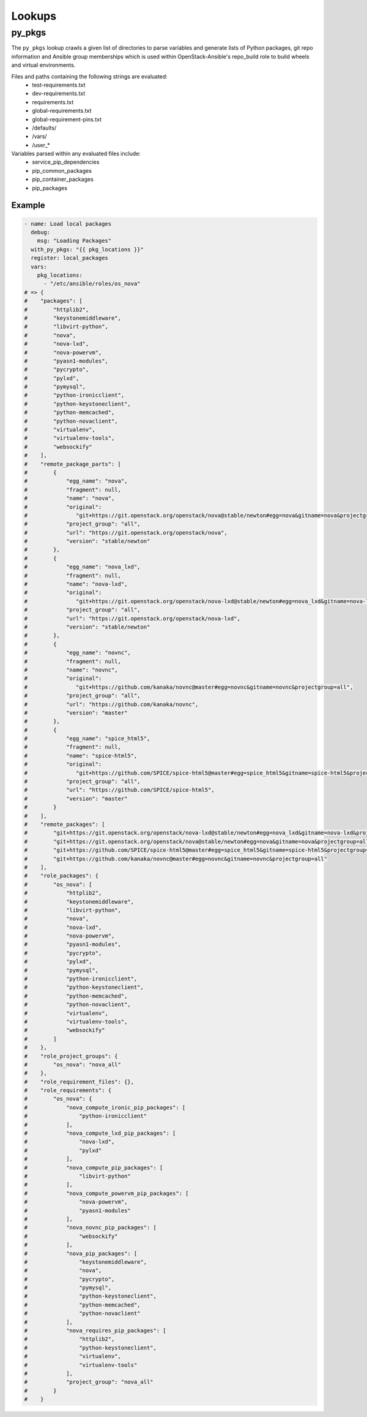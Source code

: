=======
Lookups
=======

py_pkgs
~~~~~~~
The ``py_pkgs`` lookup crawls a given list of directories to parse variables
and generate lists of Python packages, git repo information and Ansible group
memberships which is used within OpenStack-Ansible's repo_build role to build
wheels and virtual environments.

Files and paths containing the following strings are evaluated:
 - test-requirements.txt
 - dev-requirements.txt
 - requirements.txt
 - global-requirements.txt
 - global-requirement-pins.txt
 - /defaults/
 - /vars/
 - /user_*

Variables parsed within any evaluated files include:
 - service_pip_dependencies
 - pip_common_packages
 - pip_container_packages
 - pip_packages

Example
-------

.. code-block:: yaml

   - name: Load local packages
     debug:
       msg: "Loading Packages"
     with_py_pkgs: "{{ pkg_locations }}"
     register: local_packages
     vars:
       pkg_locations:
         - "/etc/ansible/roles/os_nova"
   # => {
   #    "packages": [
   #        "httplib2",
   #        "keystonemiddleware",
   #        "libvirt-python",
   #        "nova",
   #        "nova-lxd",
   #        "nova-powervm",
   #        "pyasn1-modules",
   #        "pycrypto",
   #        "pylxd",
   #        "pymysql",
   #        "python-ironicclient",
   #        "python-keystoneclient",
   #        "python-memcached",
   #        "python-novaclient",
   #        "virtualenv",
   #        "virtualenv-tools",
   #        "websockify"
   #    ],
   #    "remote_package_parts": [
   #        {
   #            "egg_name": "nova",
   #            "fragment": null,
   #            "name": "nova",
   #            "original":
   #               "git+https://git.openstack.org/openstack/nova@stable/newton#egg=nova&gitname=nova&projectgroup=all",
   #            "project_group": "all",
   #            "url": "https://git.openstack.org/openstack/nova",
   #            "version": "stable/newton"
   #        },
   #        {
   #            "egg_name": "nova_lxd",
   #            "fragment": null,
   #            "name": "nova-lxd",
   #            "original":
   #               "git+https://git.openstack.org/openstack/nova-lxd@stable/newton#egg=nova_lxd&gitname=nova-lxd&projectgroup=all",
   #            "project_group": "all",
   #            "url": "https://git.openstack.org/openstack/nova-lxd",
   #            "version": "stable/newton"
   #        },
   #        {
   #            "egg_name": "novnc",
   #            "fragment": null,
   #            "name": "novnc",
   #            "original":
   #               "git+https://github.com/kanaka/novnc@master#egg=novnc&gitname=novnc&projectgroup=all",
   #            "project_group": "all",
   #            "url": "https://github.com/kanaka/novnc",
   #            "version": "master"
   #        },
   #        {
   #            "egg_name": "spice_html5",
   #            "fragment": null,
   #            "name": "spice-html5",
   #            "original":
   #               "git+https://github.com/SPICE/spice-html5@master#egg=spice_html5&gitname=spice-html5&projectgroup=all",
   #            "project_group": "all",
   #            "url": "https://github.com/SPICE/spice-html5",
   #            "version": "master"
   #        }
   #    ],
   #    "remote_packages": [
   #        "git+https://git.openstack.org/openstack/nova-lxd@stable/newton#egg=nova_lxd&gitname=nova-lxd&projectgroup=all",
   #        "git+https://git.openstack.org/openstack/nova@stable/newton#egg=nova&gitname=nova&projectgroup=all",
   #        "git+https://github.com/SPICE/spice-html5@master#egg=spice_html5&gitname=spice-html5&projectgroup=all",
   #        "git+https://github.com/kanaka/novnc@master#egg=novnc&gitname=novnc&projectgroup=all"
   #    ],
   #    "role_packages": {
   #        "os_nova": [
   #            "httplib2",
   #            "keystonemiddleware",
   #            "libvirt-python",
   #            "nova",
   #            "nova-lxd",
   #            "nova-powervm",
   #            "pyasn1-modules",
   #            "pycrypto",
   #            "pylxd",
   #            "pymysql",
   #            "python-ironicclient",
   #            "python-keystoneclient",
   #            "python-memcached",
   #            "python-novaclient",
   #            "virtualenv",
   #            "virtualenv-tools",
   #            "websockify"
   #        ]
   #    },
   #    "role_project_groups": {
   #        "os_nova": "nova_all"
   #    },
   #    "role_requirement_files": {},
   #    "role_requirements": {
   #        "os_nova": {
   #            "nova_compute_ironic_pip_packages": [
   #                "python-ironicclient"
   #            ],
   #            "nova_compute_lxd_pip_packages": [
   #                "nova-lxd",
   #                "pylxd"
   #            ],
   #            "nova_compute_pip_packages": [
   #                "libvirt-python"
   #            ],
   #            "nova_compute_powervm_pip_packages": [
   #                "nova-powervm",
   #                "pyasn1-modules"
   #            ],
   #            "nova_novnc_pip_packages": [
   #                "websockify"
   #            ],
   #            "nova_pip_packages": [
   #                "keystonemiddleware",
   #                "nova",
   #                "pycrypto",
   #                "pymysql",
   #                "python-keystoneclient",
   #                "python-memcached",
   #                "python-novaclient"
   #            ],
   #            "nova_requires_pip_packages": [
   #                "httplib2",
   #                "python-keystoneclient",
   #                "virtualenv",
   #                "virtualenv-tools"
   #            ],
   #            "project_group": "nova_all"
   #        }
   #    }

